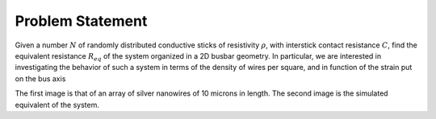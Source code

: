 
Problem Statement
==================================

Given a number :math:`N` of randomly distributed conductive sticks of resistivity :math:`\rho`, with interstick contact resistance :math:`C`, find the equivalent resistance :math:`R_{eq}` of the system organized in a 2D busbar geometry. In particular, we are interested in investigating the behavior of such a system in terms of the density of wires per square, and in function of the strain put on the bus axis

.. image:: sensorsamended.png
  :scale: 50 %

.. image:: percolated.png
  :scale: 50%

The first image is that of an array of silver nanowires of 10 microns in length. The second image is the simulated equivalent of the system.